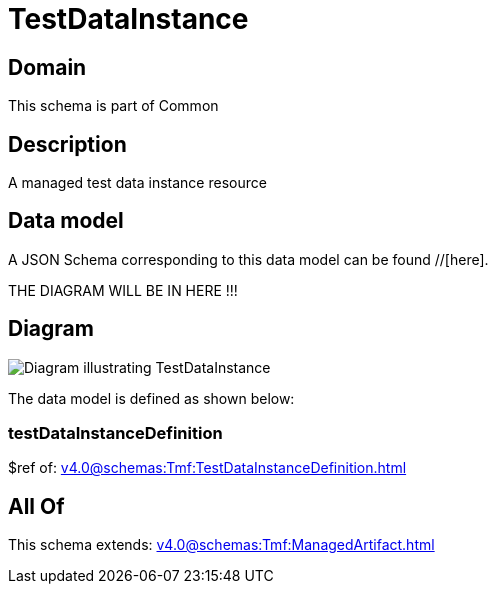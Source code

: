 = TestDataInstance

[#domain]
== Domain

This schema is part of Common

[#description]
== Description
A managed test data instance resource


[#data_model]
== Data model

A JSON Schema corresponding to this data model can be found //[here].

THE DIAGRAM WILL BE IN HERE !!!

[#diagram]
== Diagram
image::Resource_TestDataInstance.png[Diagram illustrating TestDataInstance]


The data model is defined as shown below:


=== testDataInstanceDefinition
$ref of: xref:v4.0@schemas:Tmf:TestDataInstanceDefinition.adoc[]


[#all_of]
== All Of

This schema extends: xref:v4.0@schemas:Tmf:ManagedArtifact.adoc[]
